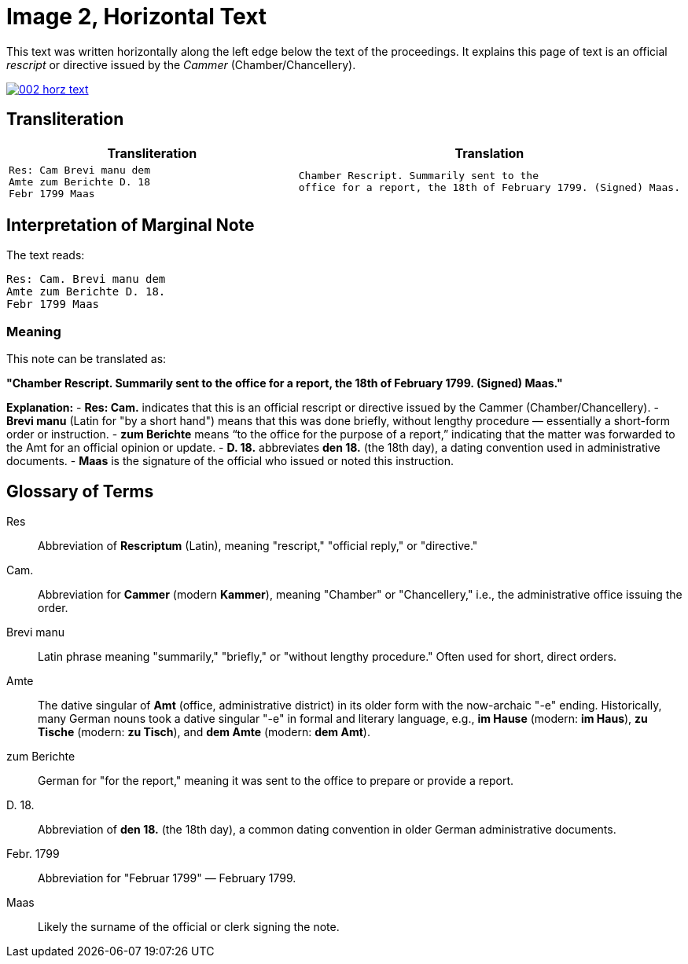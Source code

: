 = Image 2, Horizontal Text

This text was written horizontally along the left edge below the text of the proceedings. It explains
this page of text is an official _rescript_ or directive issued by the _Cammer_ (Chamber/Chancellery).


image::002-horz-text.png[link=self]

== Transliteration

[cols="a,a"]
|===
|Transliteration|Translation

|
[verse]
____
Res: Cam Brevi manu dem
Amte zum Berichte D. 18
Febr 1799 Maas
____

|
[verse]
____
Chamber Rescript. Summarily sent to the
office for a report, the 18th of February 1799. (Signed) Maas.
____
|===

== Interpretation of Marginal Note

The text reads:

[verse]
____
Res: Cam. Brevi manu dem
Amte zum Berichte D. 18.
Febr 1799 Maas
____

=== Meaning
This note can be translated as:

*"Chamber Rescript. Summarily sent to the office for a report, the 18th of February 1799. (Signed) Maas."*

**Explanation:**
- *Res: Cam.* indicates that this is an official rescript or directive issued by the Cammer (Chamber/Chancellery).
- *Brevi manu* (Latin for "by a short hand") means that this was done briefly, without lengthy procedure — essentially a short-form order or instruction.
- *zum Berichte* means “to the office for the purpose of a report,” indicating that the matter was forwarded to the Amt for an official opinion or update.
- *D. 18.* abbreviates *den 18.* (the 18th day), a dating convention used in administrative documents.
- *Maas* is the signature of the official who issued or noted this instruction.

== Glossary of Terms

[glossary]
Res:: Abbreviation of *Rescriptum* (Latin), meaning "rescript," "official reply," or "directive."

Cam.:: Abbreviation for *Cammer* (modern *Kammer*), meaning "Chamber" or "Chancellery," i.e., the administrative office issuing the order.

Brevi manu:: Latin phrase meaning "summarily," "briefly," or "without lengthy procedure." Often used for short, direct orders.

Amte:: The dative singular of *Amt* (office, administrative district) in its older form with the now-archaic "-e" ending. Historically, many German nouns took a dative singular "-e" in formal and literary language, e.g., *im Hause* (modern: *im Haus*), *zu Tische* (modern: *zu Tisch*), and *dem Amte* (modern: *dem Amt*).

zum Berichte:: German for "for the report," meaning it was sent to the office to prepare or provide a report.

D. 18.:: Abbreviation of *den 18.* (the 18th day), a common dating convention in older German administrative documents.

Febr. 1799:: Abbreviation for "Februar 1799" — February 1799.

Maas:: Likely the surname of the official or clerk signing the note.

